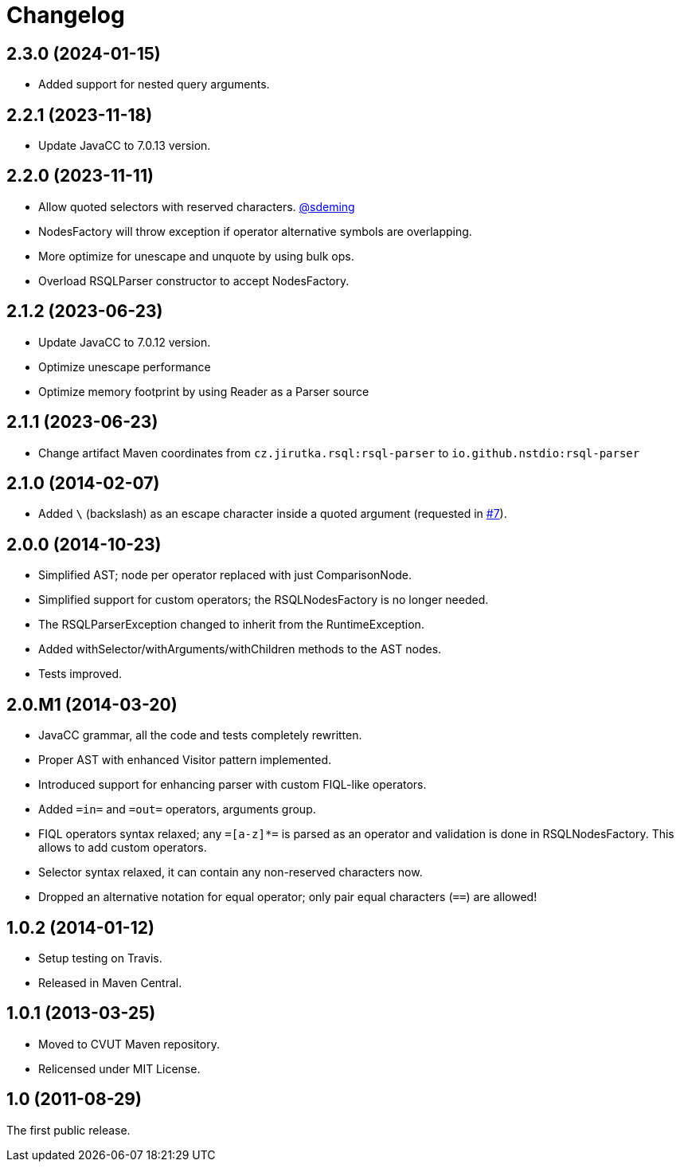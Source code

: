 = Changelog
:repo-uri: https://github.com/jirutka/rsql-parser
:issue-uri: {repo-uri}/issues

== 2.3.0 (2024-01-15)
* Added support for nested query arguments.

== 2.2.1 (2023-11-18)
* Update JavaCC to 7.0.13 version.

== 2.2.0 (2023-11-11)
* Allow quoted selectors with reserved characters. https://github.com/sdeming[@sdeming]
* NodesFactory will throw exception if operator alternative symbols are overlapping.
* More optimize for unescape and unquote by using bulk ops.
* Overload RSQLParser constructor to accept NodesFactory.

== 2.1.2 (2023-06-23)
* Update JavaCC to 7.0.12 version.
* Optimize unescape performance
* Optimize memory footprint by using Reader as a Parser source

== 2.1.1 (2023-06-23)
* Change artifact Maven coordinates from `cz.jirutka.rsql:rsql-parser` to `io.github.nstdio:rsql-parser`

== 2.1.0 (2014-02-07)

* Added `\` (backslash) as an escape character inside a quoted argument (requested in {issue-uri}/#7[#7]).

== 2.0.0 (2014-10-23)

* Simplified AST; node per operator replaced with just ComparisonNode.
* Simplified support for custom operators; the RSQLNodesFactory is no longer needed.
* The RSQLParserException changed to inherit from the RuntimeException.
* Added withSelector/withArguments/withChildren methods to the AST nodes.
* Tests improved.

== 2.0.M1 (2014-03-20)

* JavaCC grammar, all the code and tests completely rewritten.
* Proper AST with enhanced Visitor pattern implemented.
* Introduced support for enhancing parser with custom FIQL-like operators.

* Added `=in=` and `=out=` operators, arguments group.
* FIQL operators syntax relaxed; any `=[a-z]*=` is parsed as an operator and validation is done in RSQLNodesFactory.
  This allows to add custom operators.
* Selector syntax relaxed, it can contain any non-reserved characters now.
* Dropped an alternative notation for equal operator; only pair equal characters (`==`) are allowed!

== 1.0.2 (2014-01-12)

* Setup testing on Travis.
* Released in Maven Central.

== 1.0.1 (2013-03-25)

* Moved to CVUT Maven repository.
* Relicensed under MIT License.

== 1.0 (2011-08-29)

The first public release.
